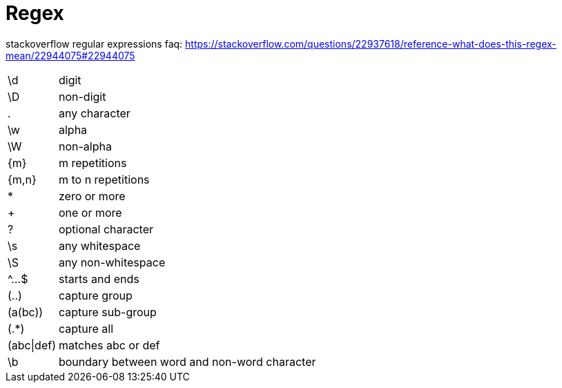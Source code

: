 = Regex
:doc-root: https://notes.jdata.pl
:toc: left
:toclevels: 4
:tabsize: 4
:docinfo1:


stackoverflow regular expressions faq:
https://stackoverflow.com/questions/22937618/reference-what-does-this-regex-mean/22944075#22944075

[cols="1,10"]
|==================================
|\d         | digit
|\D         | non-digit
|.          | any character
|\w         | alpha
|\W         | non-alpha
|{m}        | m repetitions
|{m,n}      | m to n repetitions
|*          | zero or more
|+          | one or more
|?          | optional character
|\s         | any whitespace
|\S         | any non-whitespace
|^...$      | starts and ends
|(..)       | capture group
|(a(bc))    | capture sub-group
|(.*)       | capture all
|(abc\|def) | matches abc or def
|\b         | boundary between word and non-word character
|==================================

